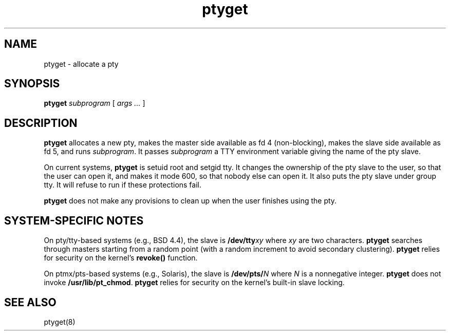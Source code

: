.TH ptyget 8
.SH NAME
ptyget \- allocate a pty
.SH SYNOPSIS
.B ptyget
.I subprogram
[
.I args ...
]
.SH DESCRIPTION
.B ptyget
allocates a new pty,
makes the master side available as fd 4 (non-blocking),
makes the slave side available as fd 5,
and runs
.IR subprogram .
It passes
.I subprogram
a TTY environment variable
giving the name of the pty slave.

On current systems,
.B ptyget
is setuid root and setgid tty.
It changes the ownership of the pty slave to the user,
so that the user can open it,
and makes it mode 600,
so that nobody else can open it.
It also puts the pty slave under group tty.
It will refuse to run if these protections fail.

.B ptyget
does not make any provisions to clean up when the
user finishes using the pty.
.SH "SYSTEM-SPECIFIC NOTES"
On pty/tty-based systems (e.g., BSD 4.4),
the slave is
.B /dev/tty\fIxy
where
.I xy
are two characters.
.B ptyget
searches through masters starting from a random point
(with a random increment to avoid secondary clustering).
.B ptyget
relies for security on the kernel's
.B revoke()
function.

On ptmx/pts-based systems (e.g., Solaris),
the slave is 
.B /dev/pts/\fIN
where
.I N
is a nonnegative integer.
.B ptyget
does not invoke
.BR /usr/lib/pt_chmod .
.B ptyget
relies for security on the kernel's built-in slave locking.
.SH "SEE ALSO"
ptyget(8)
